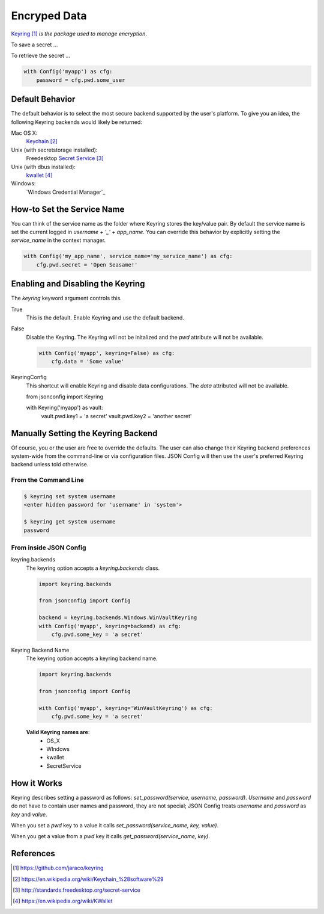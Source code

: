 #############
Encryped Data
#############

Keyring_ *is the package used to manage encryption*.

To save a secret ...

.. code::
    from jsonconfig import Config

    with Config('myapp') as cfg:
        cfg.pwd.some_user = 'some value'

To retrieve the secret ...

.. code::

    with Config('myapp') as cfg:
        password = cfg.pwd.some_user

================
Default Behavior
================

The default behavior is to select the most secure backend supported
by the user's platform. To give you an idea, the following Keyring
backends would likely be returned:

Mac OS X:
    Keychain_

Unix (with secretstorage installed):
    Freedesktop `Secret Service`_

Unix (with dbus installed):
    kwallet_

Windows:
    `Windows Credential Manager`_

===========================
How-to Set the Service Name
===========================

You can think of the service name as the folder where Keyring stores the
key/value pair.  By default the service name is set the current logged in
`username + '_' + app_name`.  You can override this behavior by explicitly
setting the `service_name` in the context manager.

.. code::

    with Config('my_app_name', service_name='my_service_name') as cfg:
        cfg.pwd.secret = 'Open Seasame!'

==================================
Enabling and Disabling the Keyring
==================================

The `keyring` keyword argument controls this.

True
    This is the default.  Enable Keyring and use the default backend.

False
    Disable the Keyring.  The Keyring will not be initalized and the `pwd`
    attribute will not be available.

    .. code::

        with Config('myapp', keyring=False) as cfg:
            cfg.data = 'Some value'

KeyringConfig
    This shortcut will enable Keyring and disable data configurations.  The
    `data` attributed will not be available.

    from jsonconfig import Keyring

    with Keyring('myapp') as vault:
        vault.pwd.key1 = 'a secret'
        vault.pwd.key2 = 'another secret'

====================================
Manually Setting the Keyring Backend
====================================

Of course, you or the user are free to override the defaults.  The user can
also change their Keyring backend preferences system-wide from the
command-line or via configuration files.  JSON Config will then use the
user's preferred Keyring backend unless told otherwise.

From the Command Line
---------------------

.. code::

    $ keyring set system username
    <enter hidden password for 'username' in 'system'>

    $ keyring get system username
    password

From inside JSON Config
-----------------------

keyring.backends
    The keyring option accepts a `keyring.backends` class.

    .. code::

        import keyring.backends

        from jsonconfig import Config

        backend = keyring.backends.Windows.WinVaultKeyring
        with Config('myapp', keyring=backend) as cfg:
            cfg.pwd.some_key = 'a secret'

Keyring Backend Name
    The keyring option accepts a keyring backend name.

    .. code::

        import keyring.backends

        from jsonconfig import Config

        with Config('myapp', keyring='WinVaultKeyring') as cfg:
            cfg.pwd.some_key = 'a secret'

    **Valid Keyring names are**:
        * OS_X
        * WIndows
        * kwallet
        * SecretService

============
How it Works
============

Keyring describes setting a password as follows:
`set_password(service, username, password)`.  `Username` and `password` do
not have to contain user names and password, they are not special; JSON
Config treats `username` and `password` as `key` and `value`. 

When you set a `pwd` key to a value it calls
`set_password(service_name, key, value)`.

When you get a value from a `pwd` key it calls
`get_password(service_name, key)`.

==========
References
==========

.. target-notes::

.. _Keyring: https://github.com/jaraco/keyring

.. _Keychain: https://en.wikipedia.org/wiki/Keychain_%28software%29

.. _Secret Service: http://standards.freedesktop.org/secret-service

.. _kwallet: https://en.wikipedia.org/wiki/KWallet

.. _dbus: https://pypi.python.org/pypi/dbus-python